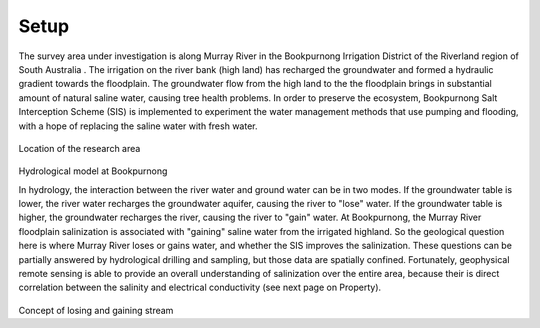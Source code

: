 .. _bookpurnong_setp:

Setup
=====

The survey area under investigation is along Murray River in the Bookpurnong
Irrigation District of the Riverland region of South Australia
. The irrigation on the river bank (high land) has recharged
the groundwater and formed a hydraulic gradient towards the floodplain. The groundwater flow from the high land to the the
floodplain brings in substantial amount of natural saline water, causing tree
health problems. In order to preserve the
ecosystem, Bookpurnong Salt Interception Scheme (SIS) is implemented to
experiment the water management methods that use pumping and flooding, with a
hope of replacing the saline water with fresh water.


.. figure:: images/booky-location.jpg
 :align: center
 :width: 30%
 :name: booky-location

Location of the research area

.. figure:: images/booky-hydro.jpg
 :align: center
 :width: 30%
 :name: booky-hydro

Hydrological model at Bookpurnong

In hydrology, the interaction between the river water and ground water can be
in two modes. If the groundwater table is lower, the river water recharges the
groundwater aquifer, causing the river to "lose" water. If the groundwater
table is higher, the groundwater recharges the river, causing the river to
"gain" water. At Bookpurnong, the Murray River
floodplain salinization is associated with "gaining" saline water from the
irrigated highland. So the geological question here is where Murray River
loses or gains water, and whether the SIS improves the salinization. These
questions can be partially answered by hydrological drilling and sampling, but
those data are spatially confined. Fortunately, geophysical remote sensing is
able to provide an overall understanding of salinization over the entire area,
because their is direct correlation between the salinity and electrical
conductivity (see next page on Property).


.. figure:: images/booky-losegain.png
 :align: center
 :width: 80%
 :name: lose-gain

Concept of losing and gaining stream

